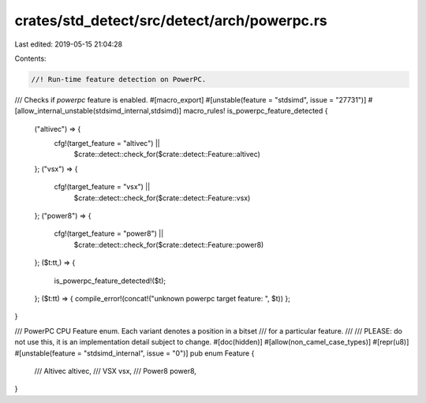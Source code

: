 crates/std_detect/src/detect/arch/powerpc.rs
============================================

Last edited: 2019-05-15 21:04:28

Contents:

.. code-block:: rs

    //! Run-time feature detection on PowerPC.

/// Checks if `powerpc` feature is enabled.
#[macro_export]
#[unstable(feature = "stdsimd", issue = "27731")]
#[allow_internal_unstable(stdsimd_internal,stdsimd)]
macro_rules! is_powerpc_feature_detected {
    ("altivec") => {
        cfg!(target_feature = "altivec") ||
            $crate::detect::check_for($crate::detect::Feature::altivec)
    };
    ("vsx") => {
        cfg!(target_feature = "vsx") ||
            $crate::detect::check_for($crate::detect::Feature::vsx)
    };
    ("power8") => {
        cfg!(target_feature = "power8") ||
            $crate::detect::check_for($crate::detect::Feature::power8)
    };
    ($t:tt,) => {
        is_powerpc_feature_detected!($t);
    };
    ($t:tt) => { compile_error!(concat!("unknown powerpc target feature: ", $t)) };
}


/// PowerPC CPU Feature enum. Each variant denotes a position in a bitset
/// for a particular feature.
///
/// PLEASE: do not use this, it is an implementation detail subject to change.
#[doc(hidden)]
#[allow(non_camel_case_types)]
#[repr(u8)]
#[unstable(feature = "stdsimd_internal", issue = "0")]
pub enum Feature {
    /// Altivec
    altivec,
    /// VSX
    vsx,
    /// Power8
    power8,
}


